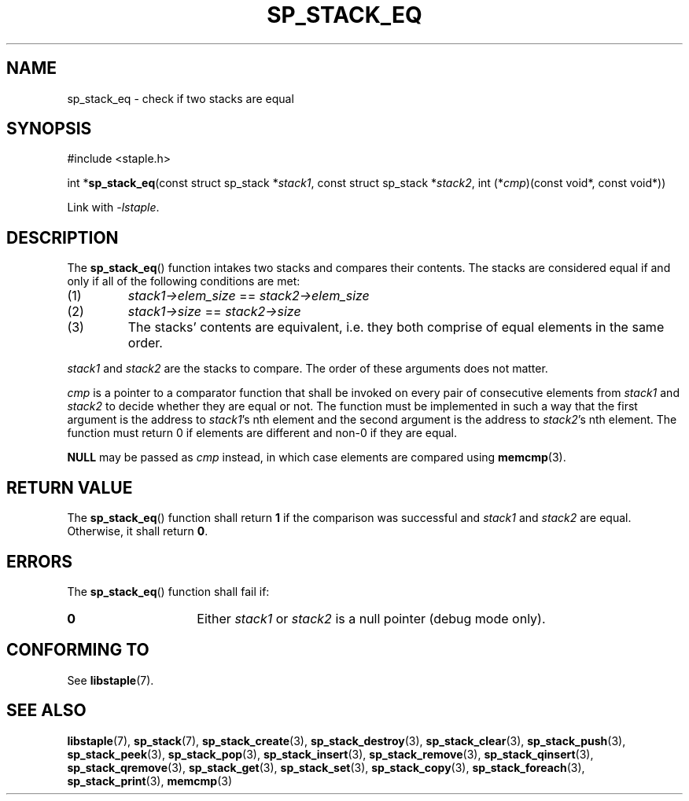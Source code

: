 .\"  Staple - A general-purpose data structure library in pure C89.
.\"  Copyright (C) 2021  Randoragon
.\"
.\"  This library is free software; you can redistribute it and/or
.\"  modify it under the terms of the GNU Lesser General Public
.\"  License as published by the Free Software Foundation;
.\"  version 2.1 of the License.
.\"
.\"  This library is distributed in the hope that it will be useful,
.\"  but WITHOUT ANY WARRANTY; without even the implied warranty of
.\"  MERCHANTABILITY or FITNESS FOR A PARTICULAR PURPOSE.  See the GNU
.\"  Lesser General Public License for more details.
.\"
.\"  You should have received a copy of the GNU Lesser General Public
.\"  License along with this library; if not, write to the Free Software
.\"  Foundation, Inc., 51 Franklin Street, Fifth Floor, Boston, MA  02110-1301  USA
.\"--------------------------------------------------------------------------------
.TH SP_STACK_EQ 3 DATE "libstaple-VERSION"
.SH NAME
sp_stack_eq \- check if two stacks are equal
.SH SYNOPSIS
.ad l
#include <staple.h>
.sp
int
.RB * sp_stack_eq (const
struct sp_stack
.RI * stack1 ,
const struct sp_stack
.RI * stack2 ,
int
.RI (* cmp )(const
void*, const void*))
.sp
Link with \fI-lstaple\fP.
.ad
.SH DESCRIPTION
The
.BR sp_stack_eq ()
function intakes two stacks and compares their contents. The
stacks are considered equal if and only if all of the following
conditions are met:
.IP (1)
.IR stack1->elem_size " == " stack2->elem_size
.IP (2)
.IR stack1->size " == " stack2->size
.IP (3)
The stacks' contents are equivalent, i.e. they both comprise of equal elements
in the same order.
.P
.IR stack1 " and " stack2
are the stacks to compare. The order of these arguments does not matter.
.P
.I cmp
is a pointer to a comparator function that shall be invoked on
every pair of consecutive elements from
.IR stack1 " and " stack2
to decide whether they are equal or not. The function must be implemented in
such a way that the first argument is the address to
.IR stack1 's
nth element and the second argument is the address to
.IR stack2 's
nth element.
The function must return 0 if elements are different and non-0 if they are
equal.
.P
.B NULL
may be passed as \fIcmp\fP instead, in which case elements are compared using
.BR memcmp (3).
.SH RETURN VALUE
The
.BR sp_stack_eq ()
function shall return \fB1\fP if the comparison was successful and
.IR stack1 " and " stack2
are equal. Otherwise, it shall return
.BR 0 .
.SH ERRORS
The
.BR sp_stack_eq ()
function shall fail if:
.IP \fB0\fP 1.5i
Either
.IR stack1 " or " stack2
is a null pointer (debug mode only).
.SH CONFORMING TO
See
.BR libstaple (7).
.SH SEE ALSO
.ad l
.BR libstaple (7),
.BR sp_stack (7),
.BR sp_stack_create (3),
.BR sp_stack_destroy (3),
.BR sp_stack_clear (3),
.BR sp_stack_push (3),
.BR sp_stack_peek (3),
.BR sp_stack_pop (3),
.BR sp_stack_insert (3),
.BR sp_stack_remove (3),
.BR sp_stack_qinsert (3),
.BR sp_stack_qremove (3),
.BR sp_stack_get (3),
.BR sp_stack_set (3),
.BR sp_stack_copy (3),
.BR sp_stack_foreach (3),
.BR sp_stack_print (3),
.BR memcmp (3)
